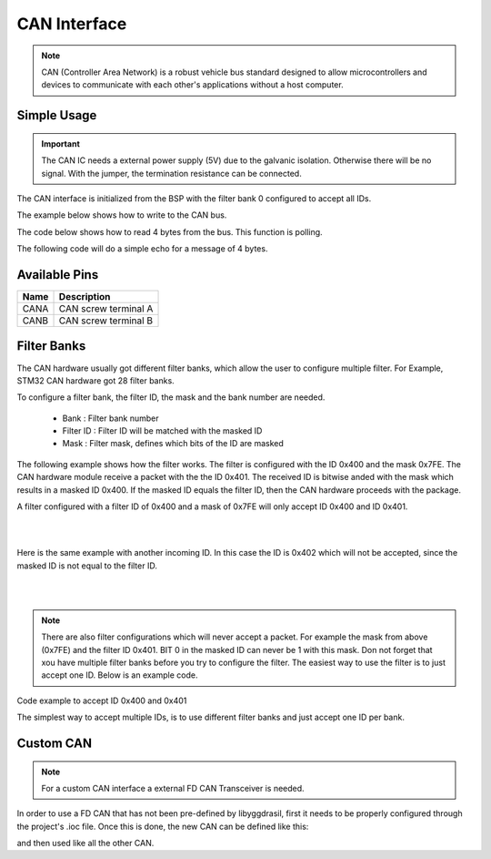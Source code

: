 .. _CanInterface:

CAN Interface
=============

.. note::
    CAN (Controller Area Network) is a robust vehicle bus standard designed to allow microcontrollers and devices to communicate with each other's applications without a host computer. 

.. seealso::
    * `ISO1044BDR Datasheet </_static/datasheets/yggdrasil/iso1044bdr.pdf>`_ 
    * :ref:`CAN Connector <CanConnector>`

Simple Usage
------------

.. important::
    The CAN IC needs a external power supply (5V) due to the galvanic isolation. Otherwise there will be no signal.
    With the jumper, the termination resistance can be connected.

The CAN interface is initialized from the BSP with the filter bank 0 configured to accept all IDs.

The example below shows how to write to the CAN bus.

.. tabs::

    .. code-tab:: c

        // Send on standard ID
        u32 txdata = 0xAABBCCDD;
        yggdrasil_CAN_Write(CANA, 0x123, &txdata, sizeof(txdata));

        // Send on extended ID
        yggdrasil_CAN_Write(CANA, 0x12345, &txdata, sizeof(txdata));


    .. code-tab:: cpp

        // Send on standard ID
        bsp::CANA::write(0x123, 0xAABBCCDD);

        // Send on extended ID
        bsp::CANA::write(0x12345, 0xAABBCCDD);


The code below shows how to read 4 bytes from the bus. This function is polling.

.. tabs::

    .. code-tab:: c

        // Receive 4 bytes
        u32 rxdata;
        u32 id;
        yggdrasil_CAN_Read(CANA, &id,  &rxdata, sizeof(rxdata));

    .. code-tab:: cpp

        // Receive 4 bytes
        auto packet = bsp::CANA::read<std::array<u8, 4>>();


The following code will do a simple echo for a message of 4 bytes. 

.. tabs::

    .. code-tab:: c

        // Simple echo
        u32 data;
        u32 id = 0;
        yggdrasil_CAN_Read(CANA, &id,  &data, sizeof(data));
        yggdrasil_CAN_Write(CANA, id, &data, sizeof(data));

    .. code-tab:: cpp

        // Simple echo
        bsp::CANA::write(bsp::CANA::read<std::array<u8, 4>>());

Available Pins
--------------

+-------+-----------------------------+
| Name  | Description                 |
+=======+=============================+
| CANA  | CAN screw terminal A        |
+-------+-----------------------------+
| CANB  | CAN screw terminal B        |
+-------+-----------------------------+

Filter Banks
------------

The CAN hardware usually got different filter banks, which allow the user to configure multiple filter. For Example, STM32 CAN hardware got 28 filter banks. 

To configure a filter bank, the filter ID, the mask and the bank number are needed. 

    * Bank : Filter bank number
    * Filter ID :  Filter ID will be matched with the masked ID
    * Mask : Filter mask, defines which bits of the ID are masked

The following example shows how the filter works. The filter is configured with the ID 0x400 and the mask 0x7FE. 
The CAN hardware module receive a packet with the the ID 0x401. The received ID is bitwise anded with the mask which results in a masked ID 0x400. 
If the masked ID equals the filter ID, then the CAN hardware proceeds with the package.  

A filter configured with a filter ID of 0x400 and a mask of 0x7FE will only accept ID 0x400 and ID 0x401.

|

.. rst-class:: only-light

    .. image:: assets/canFilter_light.png
        :width: 90%
        :alt: CAN Filter matching ID
        :align: center

.. rst-class:: only-dark

    .. image:: assets/canFilter_dark.png
        :width: 90%
        :alt: CAN Filter matching ID
        :align: center

|

Here is the same example with another incoming ID. In this case the ID is 0x402 which will not be accepted, since the masked ID is not equal to the filter ID. 

|

.. rst-class:: only-light

    .. image:: assets/canFilterNoMatch_light.png
        :width: 90%
        :alt: CAN Filter matching ID
        :align: center

.. rst-class:: only-dark

    .. image:: assets/canFilterNoMatch_dark.png
        :width: 90%
        :alt: CAN Filter not matching ID
        :align: center

|

.. note::

    There are also filter configurations which will never accept a packet. For example the mask from above (0x7FE) and the filter ID 0x401. BIT 0 in the masked ID can never be 1 with this mask. 
    Don not forget that xou have multiple filter banks before you try to configure the filter. The easiest way to use the filter is to just accept one ID. Below is an example code.

Code example to accept ID 0x400 and 0x401

.. tabs::

    .. code-tab:: c

        // Set the filter bank 0 to accept ID 0x400 and 0x401 
        yggdrasil_CAN_SetStdFilter(CANA, 0, 0x400, 0x7FE);


    .. code-tab:: cpp

        // Set the filter bank 0 to accept ID 0x400 and 0x401 
        bsp::CANA::setStdFilter(0, 0x400, 0x7FE);


The simplest way to accept multiple IDs, is to use different filter banks and just accept one ID per bank. 

.. tabs::

    .. code-tab:: c

        // Set the filter bank 0 to accept ID 0x100
        yggdrasil_CAN_SetStdFilter(CANA, 0, 0x100, 0x7FF);

        // Set the filter bank 1 to accept ID 0x105
        yggdrasil_CAN_SetStdFilter(CANA, 1, 0x105, 0x7FF);

    .. code-tab:: cpp

        // The mask will automatically be set to 0x7FF and can be left out.
        // Set the filter bank 0 to accept ID 0x100
        bsp::CANA::setStdFilter(0, 0x100);

        // Set the filter bank 1 to accept ID 0x105
        bsp::CANA::setStdFilter(1, 0x105);


Custom CAN
-----------

.. note::

    For a custom CAN interface a external FD CAN Transceiver is needed.

In order to use a FD CAN that has not been pre-defined by libyggdrasil, first it needs to be properly configured through the project's .ioc file. 
Once this is done, the new CAN can be defined like this:

.. tabs::

    .. code-tab:: c

        const static can_t MyCAN = { &hcan1 };

    .. code-tab:: cpp

        using MyCAN = bsp::drv::CAN<&hcan1, bsp::mid::drv::CAN>;

and then used like all the other CAN.


